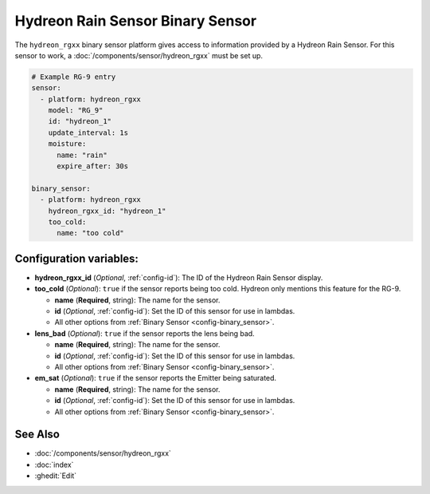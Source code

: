 Hydreon Rain Sensor Binary Sensor
=================================

.. seo::
    :description: Instructions for setting up Hydreon rain sensors
    :image: hydreon_rg9.jpg
    :keywords: hydreon

The ``hydreon_rgxx`` binary sensor platform gives access to information provided by a Hydreon Rain Sensor.
For this sensor to work, a :doc:`/components/sensor/hydreon_rgxx` must be set up.

.. code-block:: yaml

    # Example RG-9 entry
    sensor:
      - platform: hydreon_rgxx
        model: "RG_9"
        id: "hydreon_1"
        update_interval: 1s
        moisture:
          name: "rain"
          expire_after: 30s

    binary_sensor:
      - platform: hydreon_rgxx
        hydreon_rgxx_id: "hydreon_1"
        too_cold:
          name: "too cold"

Configuration variables:
------------------------

- **hydreon_rgxx_id** (*Optional*, :ref:`config-id`): The ID of the Hydreon Rain Sensor display.

- **too_cold** (*Optional*): ``true`` if the sensor reports being too cold. Hydreon only mentions this feature for the RG-9.

  - **name** (**Required**, string): The name for the sensor.

  - **id** (*Optional*, :ref:`config-id`): Set the ID of this sensor for use in lambdas.

  - All other options from :ref:`Binary Sensor <config-binary_sensor>`.

- **lens_bad** (*Optional*): ``true`` if the sensor reports the lens being bad.

  - **name** (**Required**, string): The name for the sensor.

  - **id** (*Optional*, :ref:`config-id`): Set the ID of this sensor for use in lambdas.

  - All other options from :ref:`Binary Sensor <config-binary_sensor>`.

- **em_sat** (*Optional*): ``true`` if the sensor reports the Emitter being saturated.

  - **name** (**Required**, string): The name for the sensor.

  - **id** (*Optional*, :ref:`config-id`): Set the ID of this sensor for use in lambdas.

  - All other options from :ref:`Binary Sensor <config-binary_sensor>`.


See Also
--------

- :doc:`/components/sensor/hydreon_rgxx`
- :doc:`index`
- :ghedit:`Edit`
